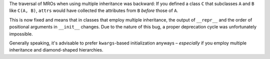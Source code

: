 The traversal of MROs when using multiple inheritance was backward:
If you defined a class ``C`` that subclasses ``A`` and ``B`` like ``C(A, B)``, ``attrs`` would have collected the attributes from ``B`` *before* those of ``A``.

This is now fixed and means that in classes that employ multiple inheritance, the output of ``__repr__`` and the order of positional arguments in ``__init__`` changes.
Due to the nature of this bug, a proper deprecation cycle was unfortunately impossible.

Generally speaking, it's advisable to prefer ``kwargs``-based initialization anyways – *especially* if you employ multiple inheritance and diamond-shaped hierarchies.

